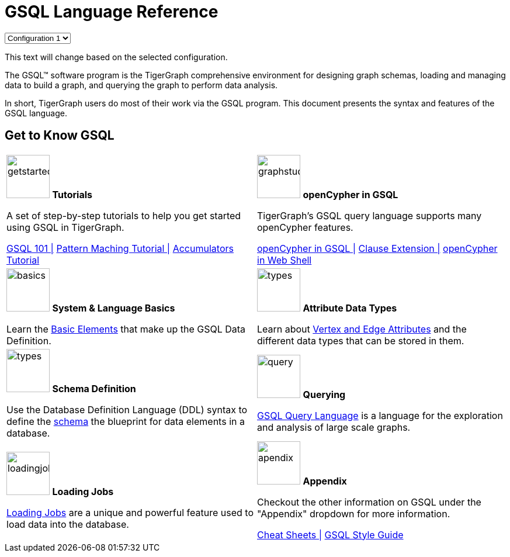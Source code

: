 = GSQL Language Reference
:page-aliases: intro.adoc

++++
<html lang="en">
<head>
<meta charset="UTF-8">
<meta name="viewport" content="width=device-width, initial-scale=1.0">
<title>Antora Configuration Switcher</title>
</head>
<body>

<select id="antora-config">
  <option value="config1">Configuration 1</option>
  <option value="config2">Configuration 2</option>
</select>

<p id="dynamic-text">This text will change based on the selected configuration.</p>

<script>
document.getElementById('antora-config').addEventListener('change', function() {
  var selectedConfig = this.value;
  var antoraYmlContent;
  var dynamicText;

  // Determine the dynamic text based on the selected configuration
  if (selectedConfig === 'config1') {
    dynamicText = 'Dynamic text for Configuration 1';
  } else if (selectedConfig === 'config2') {
    dynamicText = 'Dynamic text for Configuration 2';
  } else {
    console.error('Invalid configuration selected');
    return;
  }

  // Update the text content of the paragraph element
  document.getElementById('dynamic-text').textContent = dynamicText;

  // Determine the antora.yml content based on the selected configuration
  if (selectedConfig === 'config1') {
    antoraYmlContent = `
name: gsql-ref
title: GSQL Language Reference
version: 4.1.1
display_version: "4.1"
start_page: intro-v3:index.adoc

nav:
- modules/intro/nav.adoc
`;
  } else if (selectedConfig === 'config2') {
    antoraYmlContent = `
name: gsql-ref
title: GSQL Language Reference
version: 4.1.1
display_version: "4.1"
start_page: intro:index.adoc

nav:
- modules/intro/nav.adoc
- modules/tutorials/nav.adoc
- modules/basics/nav.adoc
- modules/ddl-and-loading/nav.adoc
- modules/querying/nav.adoc
- modules/openCypher-in-gsql/nav.adoc
- modules/appendix/nav.adoc
`;
  } else {
    console.error('Invalid configuration selected');
    return;
  }

  // Apply the dynamically generated antora.yml content
  applyAntoraYml(antoraYmlContent);
});

function applyAntoraYml(content) {
  // Assuming Antora is already initialized and available globally
  if (typeof Antora === 'undefined') {
    console.error('Antora is not initialized or available');
    return;
  }

  // Set the antora.yml content
  Antora.player.assimilateYaml(content);

  // Reload the site to apply the changes (optional)
  // window.location.reload();
}
</script>

</body>
</html>

++++



The GSQL™ software program is the TigerGraph comprehensive environment for designing graph schemas, loading and managing data to build a graph, and querying the graph to perform data analysis.

In short, TigerGraph users do most of their work via the GSQL program.
This document presents the syntax and features of the GSQL language.

== Get to Know GSQL
[.home-card,cols="2,2",grid=none,frame=none, separator=¦]
|===
¦
image:getstarted-homecard.png[alt=getstarted,width=74,height=74]
*Tutorials*

A set of step-by-step tutorials to help you get started using GSQL in TigerGraph.

xref:gsql-ref:tutorials:gsql-101/index.adoc[GSQL 101 |]
xref:gsql-ref:tutorials:pattern-matching/index.adoc[Pattern Maching Tutorial |]
xref:gsql-ref:tutorials:accumulators-tutorial.adoc[Accumulators Tutorial]

¦
image:img.png[alt=graphstudio,width=74,height=74]
*openCypher in GSQL*

TigerGraph’s GSQL query language supports many openCypher features.

xref:openCypher-in-gsql:openCypher-in-gsql.adoc[openCypher in GSQL |]
xref:openCypher-in-gsql:openCypher-gsql-from-clause-extension.adoc[Clause Extension |]
xref:openCypher-in-gsql:openCypher-in-gsql-web-shell.adoc[openCypher in Web Shell]

¦
image:lang.png[alt=basics,width=74,height=74]
*System & Language Basics*

Learn the xref:gsql-ref:basics:system-and-language-basics.adoc[Basic Elements] that make up the GSQL Data Definition.

¦
image:attrbutes-homecard.png[alt=types,width=74,height=74]
*Attribute Data Types*

Learn about xref:gsql-ref:ddl-and-loading:attribute-data-types.adoc[Vertex and Edge Attributes]  and the different data types that can be stored in them.

¦
image:schema-homecard.png[alt=types,width=74,height=74]
*Schema Definition*

Use the Database Definition Language (DDL) syntax to define the xref:gsql-ref:ddl-and-loading:index.adoc[schema] the blueprint for data elements in a database.

¦
image:querying-homecard.png[alt=query,width=74,height=74]
*Querying*

xref:gsql-ref:querying:index.adoc[GSQL Query Language] is a language for the exploration and analysis of large scale graphs.

¦
image:DataLoading-Homecard.png[alt=loadingjobs,width=74,height=74]
*Loading Jobs*

xref:gsql-ref:ddl-and-loading:loading-jobs.adoc[Loading Jobs] are a unique and powerful feature used to load data into the database.

¦
image:documentation-homecard.png[alt=apendix,width=74,height=74]
*Appendix*

Checkout the other information on GSQL under the "Appendix" dropdown for more information.

xref:gsql-ref:appendix:cheat-sheets.adoc[Cheat Sheets |]
xref:gsql-ref:appendix:gsql-style-guide.adoc[GSQL Style Guide]

¦
|===











